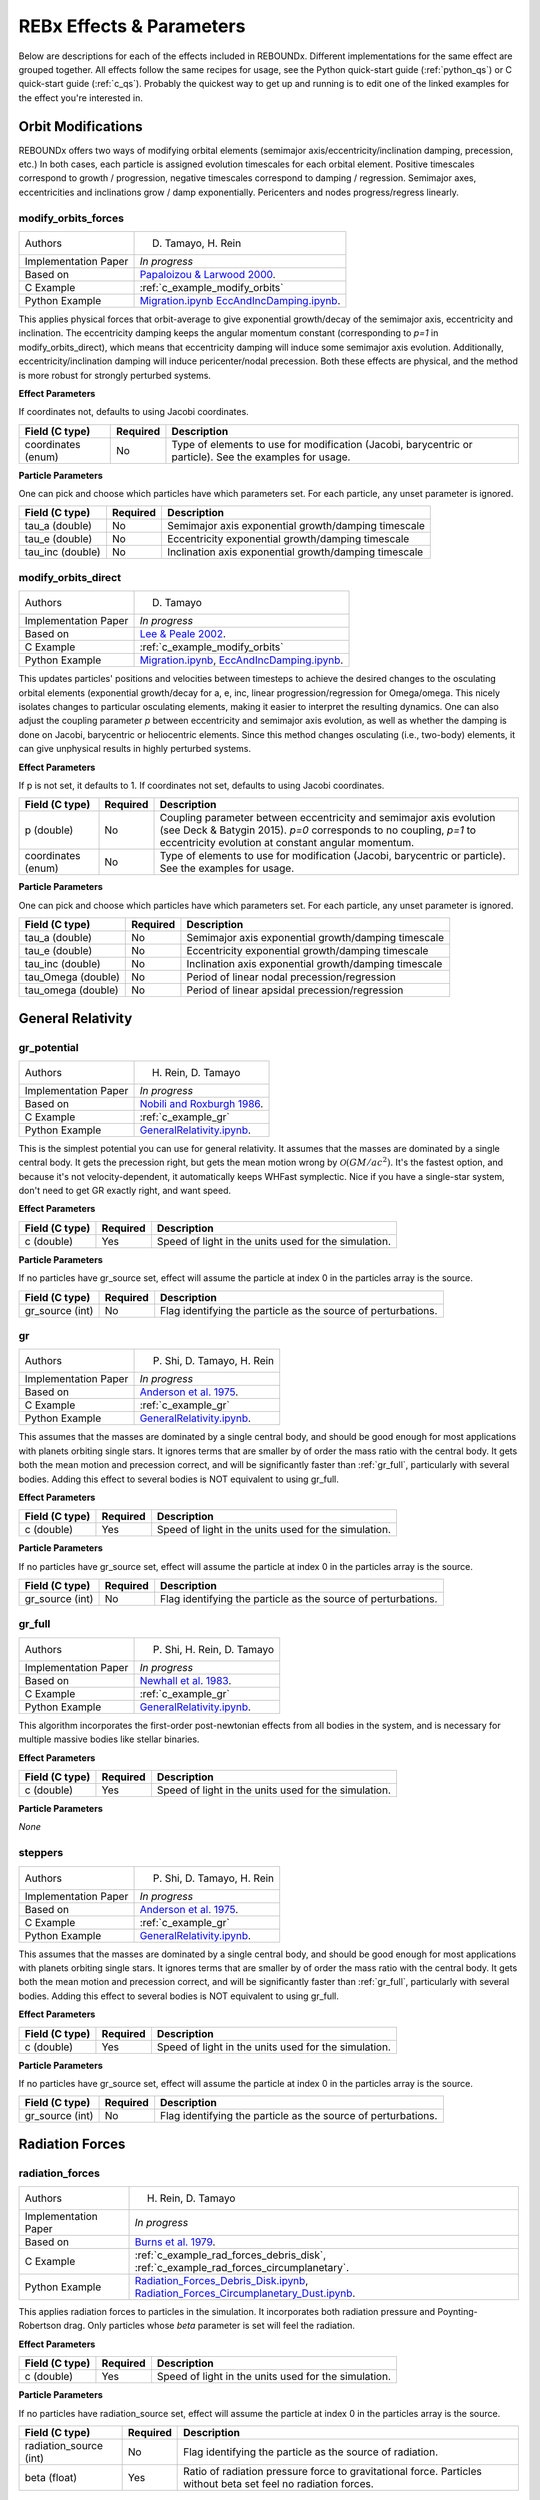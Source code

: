 .. _effects:

REBx Effects & Parameters
=========================

Below are descriptions for each of the effects included in REBOUNDx.
Different implementations for the same effect are grouped together.
All effects follow the same recipes for usage, see the Python quick-start guide (:ref:`python_qs`) or C quick-start guide (:ref:`c_qs`).
Probably the quickest way to get up and running is to edit one of the linked examples for the effect you're interested in.

Orbit Modifications
^^^^^^^^^^^^^^^^^^^
REBOUNDx offers two ways of modifying orbital elements (semimajor axis/eccentricity/inclination damping, precession, etc.)
In both cases, each particle is assigned evolution timescales for each orbital element.  
Positive timescales correspond to growth / progression, negative timescales correspond to damping / regression.  
Semimajor axes, eccentricities and inclinations grow / damp exponentially.  
Pericenters and nodes progress/regress linearly.

.. _modify_orbits_forces:

modify_orbits_forces
********************

======================= ===============================================
Authors                 D. Tamayo, H. Rein
Implementation Paper    *In progress*
Based on                `Papaloizou & Larwood 2000 <http://labs.adsabs.harvard.edu/adsabs/abs/2000MNRAS.315..823P/>`_.
C Example               :ref:`c_example_modify_orbits`
Python Example          `Migration.ipynb <https://github.com/dtamayo/reboundx/blob/master/ipython_examples/Migration.ipynb>`_
                        `EccAndIncDamping.ipynb <https://github.com/dtamayo/reboundx/blob/master/ipython_examples/EccAndIncDamping.ipynb>`_.
======================= ===============================================

This applies physical forces that orbit-average to give exponential growth/decay of the semimajor axis, eccentricity and inclination.
The eccentricity damping keeps the angular momentum constant (corresponding to `p=1` in modify_orbits_direct), which means that eccentricity damping will induce some semimajor axis evolution.
Additionally, eccentricity/inclination damping will induce pericenter/nodal precession.
Both these effects are physical, and the method is more robust for strongly perturbed systems.

**Effect Parameters**

If coordinates not, defaults to using Jacobi coordinates.

============================ =========== ==================================================================
Field (C type)               Required    Description
============================ =========== ==================================================================
coordinates (enum)           No          Type of elements to use for modification (Jacobi, barycentric or particle).
                                         See the examples for usage.
============================ =========== ==================================================================

**Particle Parameters**

One can pick and choose which particles have which parameters set.  
For each particle, any unset parameter is ignored.

============================ =========== ==================================================================
Field (C type)               Required    Description
============================ =========== ==================================================================
tau_a (double)               No          Semimajor axis exponential growth/damping timescale
tau_e (double)               No          Eccentricity exponential growth/damping timescale
tau_inc (double)             No          Inclination axis exponential growth/damping timescale
============================ =========== ==================================================================


.. _modify_orbits_direct:

modify_orbits_direct
********************

======================= ===============================================
Authors                 D. Tamayo
Implementation Paper    *In progress*
Based on                `Lee & Peale 2002 <http://labs.adsabs.harvard.edu/adsabs/abs/2002ApJ...567..596L/>`_. 
C Example               :ref:`c_example_modify_orbits`
Python Example          `Migration.ipynb <https://github.com/dtamayo/reboundx/blob/master/ipython_examples/Migration.ipynb>`_,
                        `EccAndIncDamping.ipynb <https://github.com/dtamayo/reboundx/blob/master/ipython_examples/EccAndIncDamping.ipynb>`_.
======================= ===============================================

This updates particles' positions and velocities between timesteps to achieve the desired changes to the osculating orbital elements (exponential growth/decay for a, e, inc, linear progression/regression for Omega/omega.
This nicely isolates changes to particular osculating elements, making it easier to interpret the resulting dynamics.  
One can also adjust the coupling parameter `p` between eccentricity and semimajor axis evolution, as well as whether the damping is done on Jacobi, barycentric or heliocentric elements.
Since this method changes osculating (i.e., two-body) elements, it can give unphysical results in highly perturbed systems.

**Effect Parameters**

If p is not set, it defaults to 1.  If coordinates not set, defaults to using Jacobi coordinates.

============================ =========== ==================================================================
Field (C type)               Required    Description
============================ =========== ==================================================================
p (double)                   No          Coupling parameter between eccentricity and semimajor axis evolution
                                         (see Deck & Batygin 2015). `p=0` corresponds to no coupling, `p=1` to
                                         eccentricity evolution at constant angular momentum.
coordinates (enum)           No          Type of elements to use for modification (Jacobi, barycentric or particle).
                                         See the examples for usage.
============================ =========== ==================================================================

**Particle Parameters**

One can pick and choose which particles have which parameters set.  
For each particle, any unset parameter is ignored.

============================ =========== ==================================================================
Field (C type)               Required    Description
============================ =========== ==================================================================
tau_a (double)               No          Semimajor axis exponential growth/damping timescale
tau_e (double)               No          Eccentricity exponential growth/damping timescale
tau_inc (double)             No          Inclination axis exponential growth/damping timescale
tau_Omega (double)           No          Period of linear nodal precession/regression
tau_omega (double)           No          Period of linear apsidal precession/regression
============================ =========== ==================================================================


General Relativity
^^^^^^^^^^^^^^^^^^

.. _gr_potential:

gr_potential
************

======================= ===============================================
Authors                 H. Rein, D. Tamayo
Implementation Paper    *In progress*
Based on                `Nobili and Roxburgh 1986 <http://labs.adsabs.harvard.edu/adsabs/abs/1986IAUS..114..105N/>`_.
C Example               :ref:`c_example_gr`
Python Example          `GeneralRelativity.ipynb <https://github.com/dtamayo/reboundx/blob/master/ipython_examples/GeneralRelativity.ipynb>`_.
======================= ===============================================

This is the simplest potential you can use for general relativity.
It assumes that the masses are dominated by a single central body.
It gets the precession right, but gets the mean motion wrong by :math:`\mathcal{O}(GM/ac^2)`.  
It's the fastest option, and because it's not velocity-dependent, it automatically keeps WHFast symplectic.  
Nice if you have a single-star system, don't need to get GR exactly right, and want speed.

**Effect Parameters**

============================ =========== ==================================================================
Field (C type)               Required    Description
============================ =========== ==================================================================
c (double)                   Yes         Speed of light in the units used for the simulation.
============================ =========== ==================================================================

**Particle Parameters**

If no particles have gr_source set, effect will assume the particle at index 0 in the particles array is the source.

============================ =========== ==================================================================
Field (C type)               Required    Description
============================ =========== ==================================================================
gr_source (int)              No          Flag identifying the particle as the source of perturbations.
============================ =========== ==================================================================


.. _gr:

gr
**

======================= ===============================================
Authors                 P. Shi, D. Tamayo, H. Rein
Implementation Paper    *In progress*
Based on                `Anderson et al. 1975 <http://labs.adsabs.harvard.edu/adsabs/abs/1975ApJ...200..221A/>`_.
C Example               :ref:`c_example_gr`
Python Example          `GeneralRelativity.ipynb <https://github.com/dtamayo/reboundx/blob/master/ipython_examples/GeneralRelativity.ipynb>`_.
======================= ===============================================

This assumes that the masses are dominated by a single central body, and should be good enough for most applications with planets orbiting single stars.
It ignores terms that are smaller by of order the mass ratio with the central body.
It gets both the mean motion and precession correct, and will be significantly faster than :ref:`gr_full`, particularly with several bodies.
Adding this effect to several bodies is NOT equivalent to using gr_full.

**Effect Parameters**

============================ =========== ==================================================================
Field (C type)               Required    Description
============================ =========== ==================================================================
c (double)                   Yes         Speed of light in the units used for the simulation.
============================ =========== ==================================================================

**Particle Parameters**

If no particles have gr_source set, effect will assume the particle at index 0 in the particles array is the source.

============================ =========== ==================================================================
Field (C type)               Required    Description
============================ =========== ==================================================================
gr_source (int)              No          Flag identifying the particle as the source of perturbations.
============================ =========== ==================================================================


.. _gr_full:

gr_full
*******

======================= ===============================================
Authors                 P. Shi, H. Rein, D. Tamayo
Implementation Paper    *In progress*
Based on                `Newhall et al. 1983 <http://labs.adsabs.harvard.edu/adsabs/abs/1983A%26A...125..150N/>`_.
C Example               :ref:`c_example_gr`
Python Example          `GeneralRelativity.ipynb <https://github.com/dtamayo/reboundx/blob/master/ipython_examples/GeneralRelativity.ipynb>`_.
======================= ===============================================

This algorithm incorporates the first-order post-newtonian effects from all bodies in the system, and is necessary for multiple massive bodies like stellar binaries.

**Effect Parameters**

============================ =========== ==================================================================
Field (C type)               Required    Description
============================ =========== ==================================================================
c (double)                   Yes         Speed of light in the units used for the simulation.
============================ =========== ==================================================================

**Particle Parameters**

*None*

.. _steppers:

steppers
********

======================= ===============================================
Authors                 P. Shi, D. Tamayo, H. Rein
Implementation Paper    *In progress*
Based on                `Anderson et al. 1975 <http://labs.adsabs.harvard.edu/adsabs/abs/1975ApJ...200..221A/>`_.
C Example               :ref:`c_example_gr`
Python Example          `GeneralRelativity.ipynb <https://github.com/dtamayo/reboundx/blob/master/ipython_examples/GeneralRelativity.ipynb>`_.
======================= ===============================================

This assumes that the masses are dominated by a single central body, and should be good enough for most applications with planets orbiting single stars.
It ignores terms that are smaller by of order the mass ratio with the central body.
It gets both the mean motion and precession correct, and will be significantly faster than :ref:`gr_full`, particularly with several bodies.
Adding this effect to several bodies is NOT equivalent to using gr_full.

**Effect Parameters**

============================ =========== ==================================================================
Field (C type)               Required    Description
============================ =========== ==================================================================
c (double)                   Yes         Speed of light in the units used for the simulation.
============================ =========== ==================================================================

**Particle Parameters**

If no particles have gr_source set, effect will assume the particle at index 0 in the particles array is the source.

============================ =========== ==================================================================
Field (C type)               Required    Description
============================ =========== ==================================================================
gr_source (int)              No          Flag identifying the particle as the source of perturbations.
============================ =========== ==================================================================


Radiation Forces
^^^^^^^^^^^^^^^^

.. _radiation_forces:

radiation_forces
****************

======================= ===============================================
Authors                 H. Rein, D. Tamayo
Implementation Paper    *In progress*
Based on                `Burns et al. 1979 <http://labs.adsabs.harvard.edu/adsabs/abs/1979Icar...40....1B/>`_.
C Example               :ref:`c_example_rad_forces_debris_disk`, :ref:`c_example_rad_forces_circumplanetary`.
Python Example          `Radiation_Forces_Debris_Disk.ipynb <https://github.com/dtamayo/reboundx/blob/master/ipython_examples/Radiation_Forces_Debris_Disk.ipynb>`_,
                        `Radiation_Forces_Circumplanetary_Dust.ipynb <https://github.com/dtamayo/reboundx/blob/master/ipython_examples/Radiation_Forces_Circumplanetary_Dust.ipynb>`_.
======================= ===============================================

This applies radiation forces to particles in the simulation.  
It incorporates both radiation pressure and Poynting-Robertson drag.
Only particles whose `beta` parameter is set will feel the radiation.  

**Effect Parameters**

============================ =========== ==================================================================
Field (C type)               Required    Description
============================ =========== ==================================================================
c (double)                   Yes         Speed of light in the units used for the simulation.
============================ =========== ==================================================================

**Particle Parameters**

If no particles have radiation_source set, effect will assume the particle at index 0 in the particles array is the source.

============================ =========== ==================================================================
Field (C type)               Required    Description
============================ =========== ==================================================================
radiation_source (int)       No          Flag identifying the particle as the source of radiation.
beta (float)                 Yes         Ratio of radiation pressure force to gravitational force. Particles without beta set feel no radiation forces.
============================ =========== ==================================================================


Mass Modifications
^^^^^^^^^^^^^^^^^^

.. _modify_mass:

modify_mass
***********

======================= ===============================================
Authors                 D. Tamayo
Implementation Paper    *In progress*
Based on                None
C Example               :ref:`c_example_modify_mass`
Python Example          `ModifyMass.ipynb <https://github.com/dtamayo/reboundx/blob/master/ipython_examples/ModifyMass.ipynb>`_.
======================= ===============================================

This adds exponential mass growth/loss to individual particles every timestep.
Set particles' ``tau_mass`` parameter to a negative value for mass loss, positive for mass growth.

**Effect Parameters**

*None*

**Particle Parameters**

Only particles with their ``tau_mass`` parameter set will have their masses affected.

============================ =========== =======================================================
Name (C type)                Required    Description
============================ =========== =======================================================
tau_mass (double)            Yes         e-folding mass loss (<0) or growth (>0) timescale    
============================ =========== =======================================================


Tides
^^^^^^^^^^^^^^^^^^

.. _tides_constant_time_lag:

tides_constant_time_lag
***********************

======================= ===============================================
Authors                 Stanley Baronett, D. Tamayo
Implementation Paper    *In progress*
Based on                `Hut 1981 <https://ui.adsabs.harvard.edu/#abs/1981A&A....99..126H/abstract>`_, `Bolmont et al., 2015 <https://ui.adsabs.harvard.edu/abs/2015A%26A...583A.116B/abstract>`_.
C Example               :ref:`c_example_tides_constant_time_lag`.
Python Example          `TidesConstantTimeLag.ipynb <https://github.com/dtamayo/reboundx/blob/master/ipython_examples/TidesConstantTimeLag.ipynb>`_.
======================= ===============================================

This adds constant time lag tidal interactions between orbiting bodies in the simulation and the primary, both from tides raised on the primary and on the other bodies.
In all cases, we need to set masses for all the particles that will feel these tidal forces. After that, we can choose to include tides raised on the primary, on the "planets", or both, by setting the respective bodies' physical radius particles[i].r, k1 (apsidal motion constant, half the tidal Love number), constant time lag tau, and rotation rate Omega. See Hut (1981) and Bolmont et al. 2015 above.

If tau is not set, it will default to zero and yield the conservative piece of the tidal potential.

**Effect Parameters**

None

**Particle Parameters**

============================ =========== ==================================================================
Field (C type)               Required    Description
============================ =========== ==================================================================
particles[i].r (float)       Yes         Physical radius (required for contribution from tides raised on the body).
tctl_k1 (float)                   Yes         Apsidal motion constant (half the tidal Love number k2).
tctl_tau (float)                  No          Constant time lag. If not set will default to 0 and give conservative tidal potential
Omega (float)                No          Rotation rate. If not set will default to 0
============================ =========== ==================================================================


Central Force
^^^^^^^^^^^^^^^^^^

.. _central_force:

central_force
*************

======================= ===============================================
Authors                 D. Tamayo
Implementation Paper    *In progress*
Based on                None
C Example               :ref:`c_example_central_force`
Python Example          `CentralForce.ipynb <https://github.com/dtamayo/reboundx/blob/master/ipython_examples/CentralForce.ipynb>`_.
======================= ===============================================

Adds a general central acceleration of the form a=Acentral*r^gammacentral, outward along the direction from a central particle to the body.
Effect is turned on by adding Acentral and gammacentral parameters to a particle, which will act as the central body for the effect,
and will act on all other particles.

**Effect Parameters**

None

**Particle Parameters**

============================ =========== ==================================================================
Field (C type)               Required    Description
============================ =========== ==================================================================
Acentral (double)             Yes         Normalization for central acceleration.
gammacentral (double)         Yes         Power index for central acceleration.
============================ =========== ==================================================================


Gravity Fields
^^^^^^^^^^^^^^^^^^

.. _gravitational_harmonics:

gravitational_harmonics
***********************

======================= ===============================================
Authors                 D. Tamayo
Implementation Paper    *In progress*
Based on                None
C Example               :ref:`c_example_J2`
Python Example          `J2.ipynb <https://github.com/dtamayo/reboundx/blob/master/ipython_examples/J2.ipynb>`_.
======================= ===============================================

Adds azimuthally symmetric gravitational harmonics (J2, J4) to bodies in the simulation. Current implementation assumes everything is planar, i.e. spin pole of body aligned with z axis of simulation.

**Effect Parameters**

None

**Particle Parameters**

============================ =========== ==================================================================
Field (C type)               Required    Description
============================ =========== ==================================================================
J2 (double)                  No          J2 coefficient
J4 (double)                  No          J4 coefficient
R_eq (double)                No          Equatorial radius of nonspherical body used for calculating Jn harmonics
============================ =========== ==================================================================


Miscellaneous Utilities
^^^^^^^^^^^^^^^^^^^^^^^

.. _track_min_distance:

track_min_distance
******************

======================= ===============================================
Authors                 D. Tamayo
Implementation Paper    *In progress*
Based on                None
C Example               :ref:`c_example_track_min_distance`
Python Example          `TrackMinDistance.ipynb <https://github.com/dtamayo/reboundx/blob/master/ipython_examples/TrackMinDistance.ipynb>`_.
======================= ===============================================

For a given particle, this keeps track of that particle's minimum distance from another body in the simulation.  User
should add parameters to the particular particle whose distance should be tracked.

**Effect Parameters**

*None*

**Particle Parameters**

Only particles with their ``min_distance`` parameter set initially will track their minimum distance. The effect will
update this parameter when the particle gets closer than the value of ``min_distance``, so the user has to set it
initially.  By default distance is measured from sim->particles[0], but you can specify a different particle by setting
the ``min_distance_from`` parameter to the hash of the target particle.

================================ =========== =======================================================
Name (C type)                    Required    Description
================================ =========== =======================================================
min_distance (double)            Yes         Particle's miminimum distance.
min_distance_from (uint32)       No          Hash for particle from which to measure distance
min_distance_orbit (reb_orbit)   No          Parameter to store orbital elements at moment corresponding to min_distance (heliocentric)
================================ =========== =======================================================


